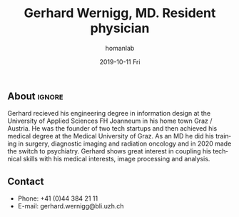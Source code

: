 #+TITLE:       Gerhard Wernigg, MD. Resident physician
#+AUTHOR:      homanlab
#+EMAIL:       homanlab.zuerich@gmail.com
#+DATE:        2019-10-11 Fri
#+URI:         /people/%y/%m/%d/gerhard-wernigg-md
#+KEYWORDS:    lab, gerhard, contact, cv
#+TAGS:        lab, gerhard, contact, cv
#+LANGUAGE:    en
#+OPTIONS:     H:3 num:nil toc:nil \n:nil ::t |:t ^:nil -:nil f:t *:t <:t
#+DESCRIPTION: Postdoc
#+AVATAR:      https://homanlab.github.io/media/img/wernigg.png

#+ATTR_HTML: :width 200px
[[https://homanlab.github.io/media/img/wernigg.png]]

** About                                                             :ignore:
	 
Gerhard recieved his engineering degree in information design at the
University of Applied Sciences FH Joanneum in his home town Graz /
Austria. He was the founder of two tech startups and then achieved his
medical degree at the Medical University of Graz. As an MD he did his
training in surgery, diagnostic imaging and radiation oncology and in
2020 made the switch to psychiatry. Gerhard shows great interest in
coupling his technical skills with his medical interests, image
processing and analysis.
	 
** Recent publications                                             :noexport:

** Prizes, awards, fellowships                                     :noexport:

** Contact
#+ATTR_HTML: :target _blank
- Phone: +41 (0)44 384 21 11
- E-mail: gerhard.wernigg@bli.uzh.ch

	
